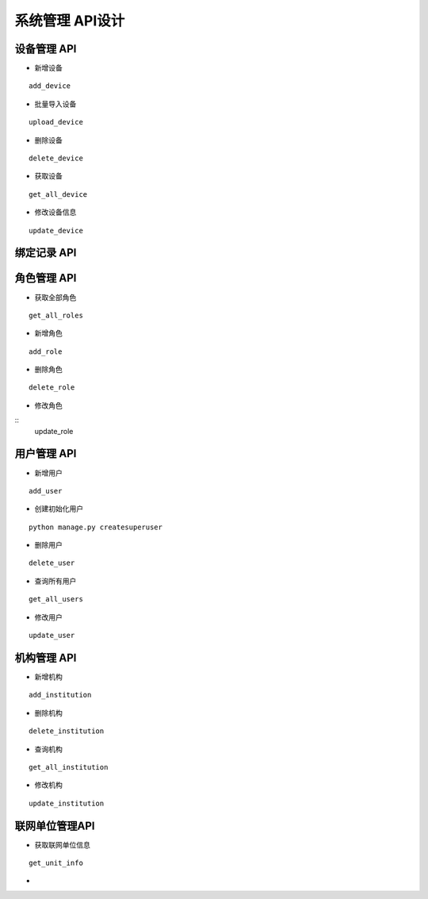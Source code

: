 系统管理 API设计
====================


设备管理 API
^^^^^^^^^^^^

- 新增设备

::

   add_device

- 批量导入设备


::

  upload_device


- 删除设备

::

    delete_device

- 获取设备


:: 

   get_all_device

- 修改设备信息
   
::

   update_device




绑定记录 API
^^^^^^^^^^^^


角色管理 API
^^^^^^^^^^^^

-  获取全部角色

::
  
   get_all_roles

-  新增角色

::
   
   add_role

-  删除角色


::

   delete_role


- 修改角色

::
    update_role



用户管理 API
^^^^^^^^^^^^

- 新增用户

::

   add_user

- 创建初始化用户

::

  python manage.py createsuperuser

- 删除用户

:: 

   delete_user

- 查询所有用户


::

   get_all_users


- 修改用户


::

   update_user


机构管理 API
^^^^^^^^^^^^


- 新增机构

::

   add_institution


- 删除机构

::

  delete_institution


- 查询机构

::

   get_all_institution

- 修改机构

::

  update_institution


联网单位管理API
^^^^^^^^^^^^^^^^^

- 获取联网单位信息

::
   
   get_unit_info

- 